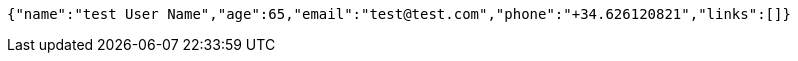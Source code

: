 [source,options="nowrap"]
----
{"name":"test User Name","age":65,"email":"test@test.com","phone":"+34.626120821","links":[]}
----